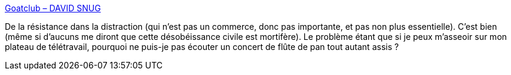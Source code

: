 :jbake-type: post
:jbake-status: published
:jbake-title: Goatclub – DAVID SNUG
:jbake-tags: culture,spectacle,épidémie,_mois_avr.,_année_2021
:jbake-date: 2021-04-06
:jbake-depth: ../
:jbake-uri: shaarli/1617726641000.adoc
:jbake-source: https://nicolas-delsaux.hd.free.fr/Shaarli?searchterm=https%3A%2F%2Fdavidsnugblog.wordpress.com%2F2021%2F04%2F06%2Fgoatclub%2F&searchtags=culture+spectacle+%C3%A9pid%C3%A9mie+_mois_avr.+_ann%C3%A9e_2021
:jbake-style: shaarli

https://davidsnugblog.wordpress.com/2021/04/06/goatclub/[Goatclub – DAVID SNUG]

De la résistance dans la distraction (qui n'est pas un commerce, donc pas importante, et pas non plus essentielle). C'est bien (même si d'aucuns me diront que cette désobéissance civile est mortifère). Le problème étant que si je peux m'asseoir sur mon plateau de télétravail, pourquoi ne puis-je pas écouter un concert de flûte de pan tout autant assis ?
